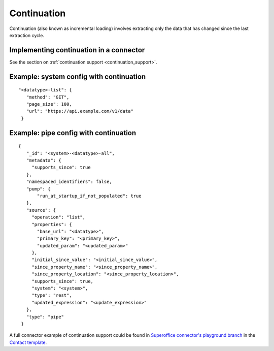 Continuation
============

Continuation (also known as incremental loading) involves extracting only the data that has changed since the last extraction cycle.

Implementing continuation in a connector
----------------------------------------

See the section on :ref:`continuation support <continuation_support>`.


Example: system config with continuation
----------------------------------------

::

   "<datatype>-list": {
      "method": "GET",
      "page_size": 100,
      "url": "https://api.example.com/v1/data"
    }


Example: pipe config with continuation
---------------------------------------

::

   {
      "_id": "<system>-<datatype>-all",
      "metadata": {
        "supports_since": true
      },
      "namespaced_identifiers": false,
      "pump": {
          "run_at_startup_if_not_populated": true
      },
      "source": {
        "operation": "list",
        "properties": {
          "base_url": "<datatype>",
          "primary_key": "<primary_key>",
          "updated_param": "<updated_param>"
        },
        "initial_since_value": "<initial_since_value>",
        "since_property_name": "<since_property_name>",
        "since_property_location": "<since_property_location>",
        "supports_since": true,
        "system": "<system>",
        "type": "rest",
        "updated_expression": "<update_expression>"
      },
      "type": "pipe"
    }

A full connector example of continuation support could be found in `Superoffice connector's playground branch  <https://github.com/sesam-io/superoffice-connector/tree/playground>`_ in the `Contact template <https://github.com/sesam-io/superoffice-connector/blob/playground/templates/contact.json>`_.